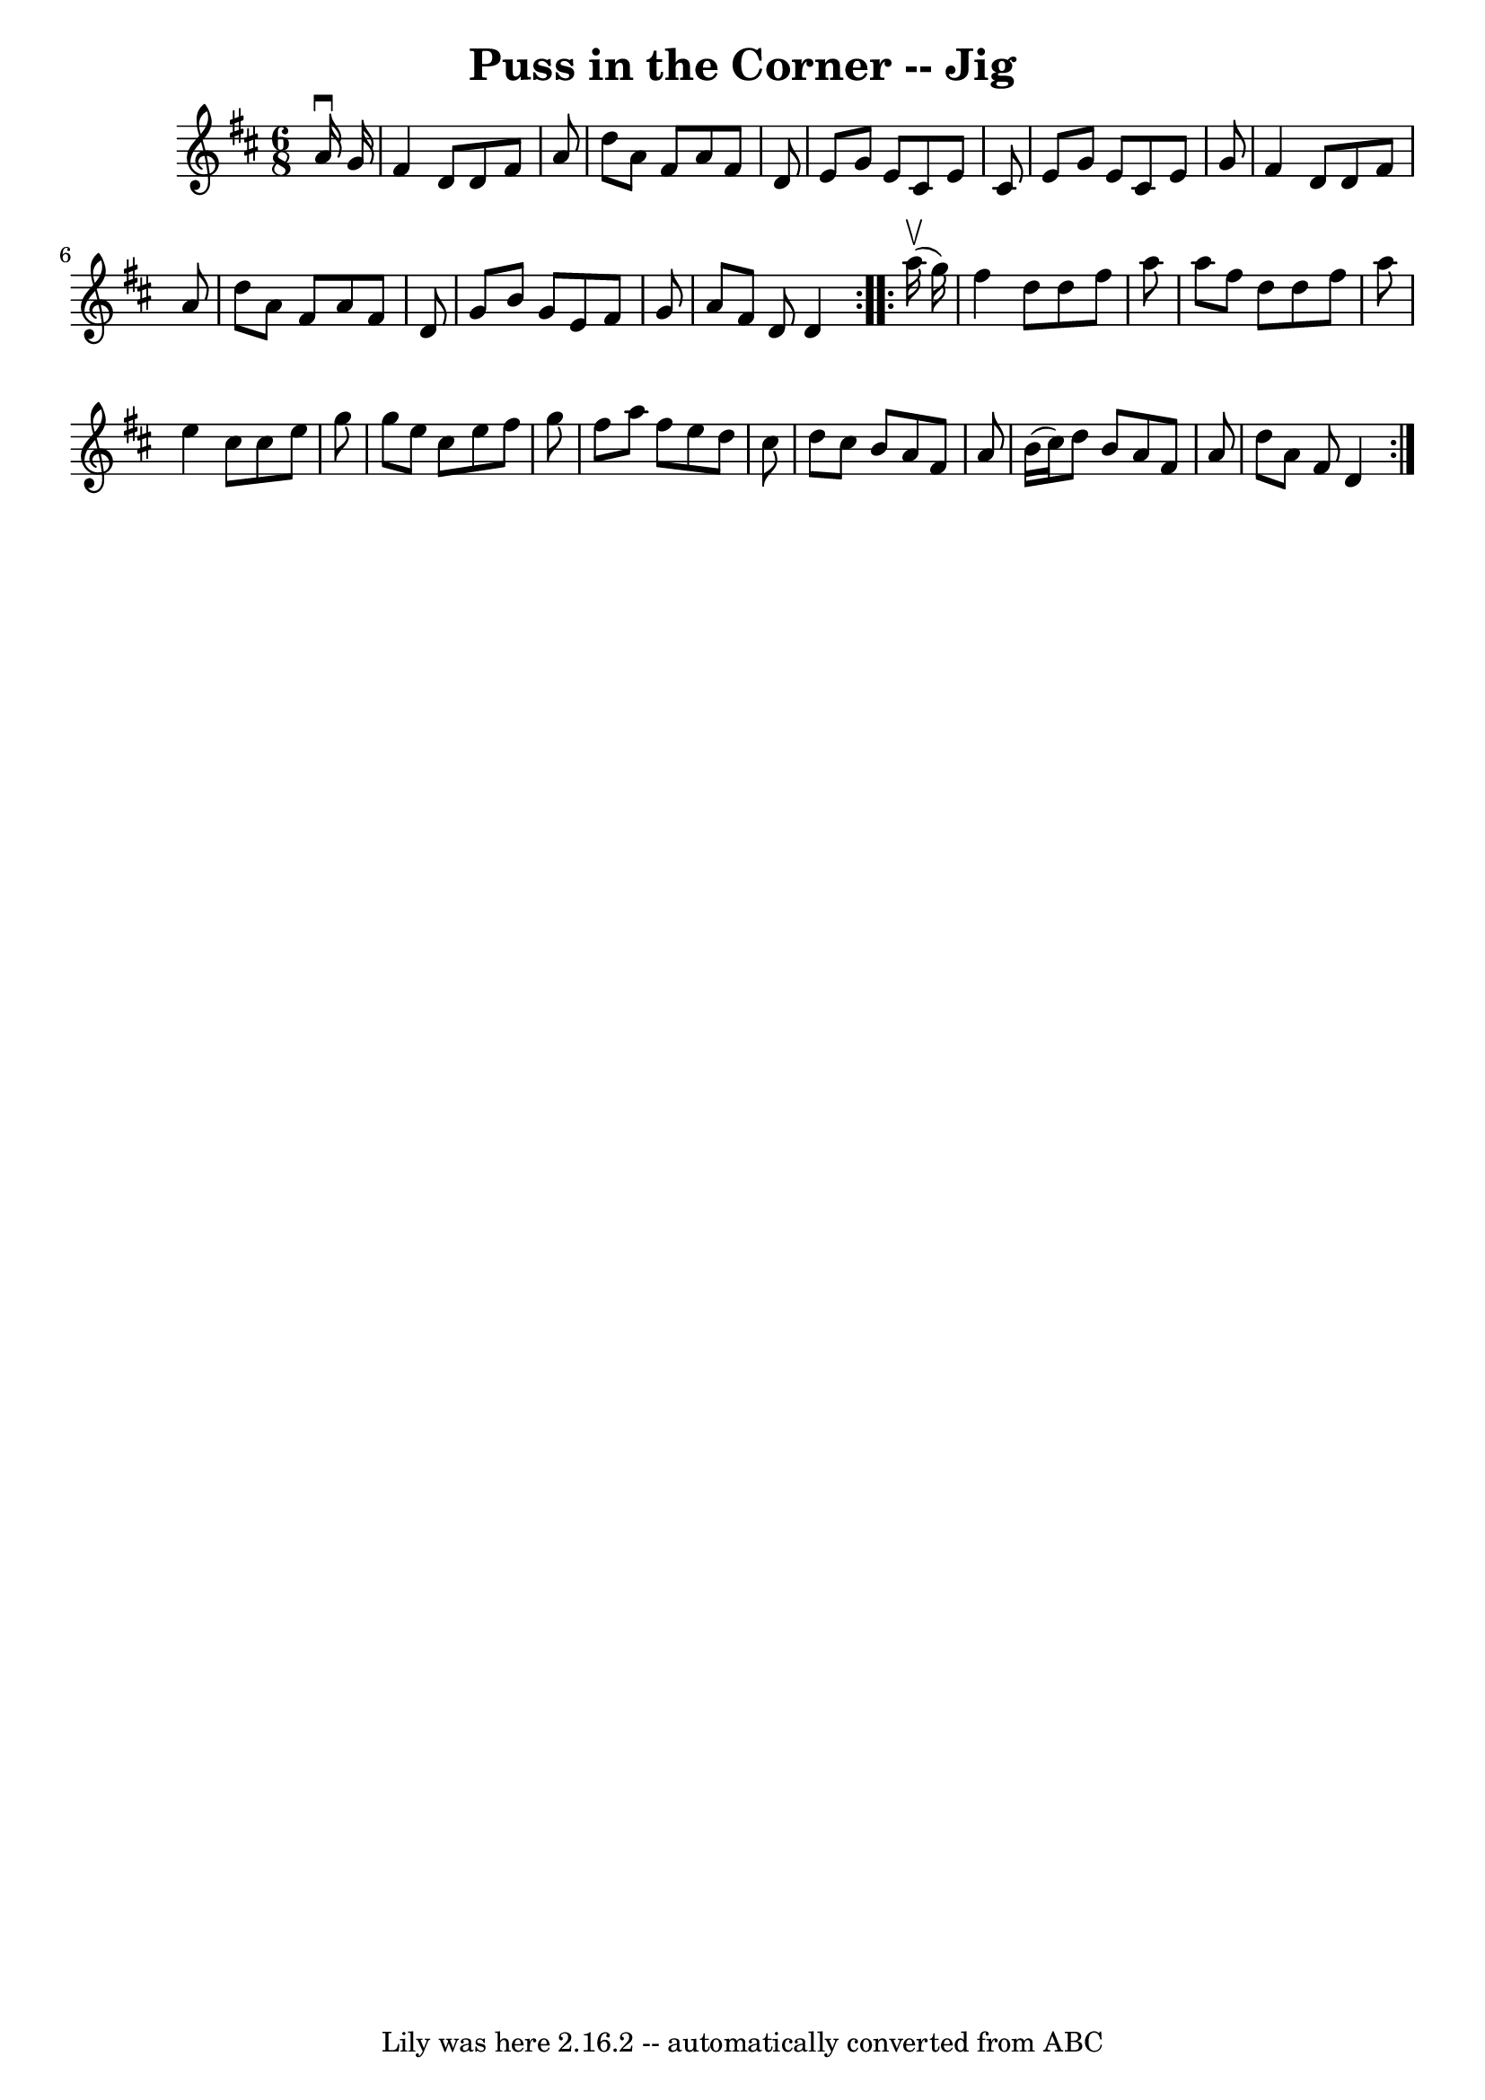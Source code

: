 \version "2.7.40"
\header {
	book = "Ryan's Mammoth Collection"
	crossRefNumber = "1"
	footnotes = ""
	tagline = "Lily was here 2.16.2 -- automatically converted from ABC"
	title = "Puss in the Corner -- Jig"
}
voicedefault =  {
\set Score.defaultBarType = "empty"

\repeat volta 2 {
\time 6/8 \key d \major   a'16 ^\downbow   g'16  \bar "|"   fis'4    d'8    d'8 
   fis'8    a'8  \bar "|"   d''8    a'8    fis'8    a'8    fis'8    d'8  
\bar "|"   e'8    g'8    e'8    cis'8    e'8    cis'8  \bar "|"   e'8    g'8    
e'8    cis'8    e'8    g'8  \bar "|"     fis'4    d'8    d'8    fis'8    a'8  
\bar "|"   d''8    a'8    fis'8    a'8    fis'8    d'8  \bar "|"   g'8    b'8   
 g'8    e'8    fis'8    g'8  \bar "|"   a'8    fis'8    d'8    d'4  
} \repeat volta 2 {     a''16 ^\upbow(   g''16  -) \bar "|"   fis''4    d''8    
d''8    fis''8    a''8  \bar "|"   a''8    fis''8    d''8    d''8    fis''8    
a''8  \bar "|"   e''4    cis''8    cis''8    e''8    g''8  \bar "|"   g''8    
e''8    cis''8    e''8    fis''8    g''8  \bar "|"     fis''8    a''8    fis''8 
   e''8    d''8    cis''8  \bar "|"   d''8    cis''8    b'8    a'8    fis'8    
a'8  \bar "|"   b'16 (   cis''16  -)   d''8    b'8    a'8    fis'8    a'8  
\bar "|"   d''8    a'8    fis'8    d'4  }   
}

\score{
    <<

	\context Staff="default"
	{
	    \voicedefault 
	}

    >>
	\layout {
	}
	\midi {}
}
